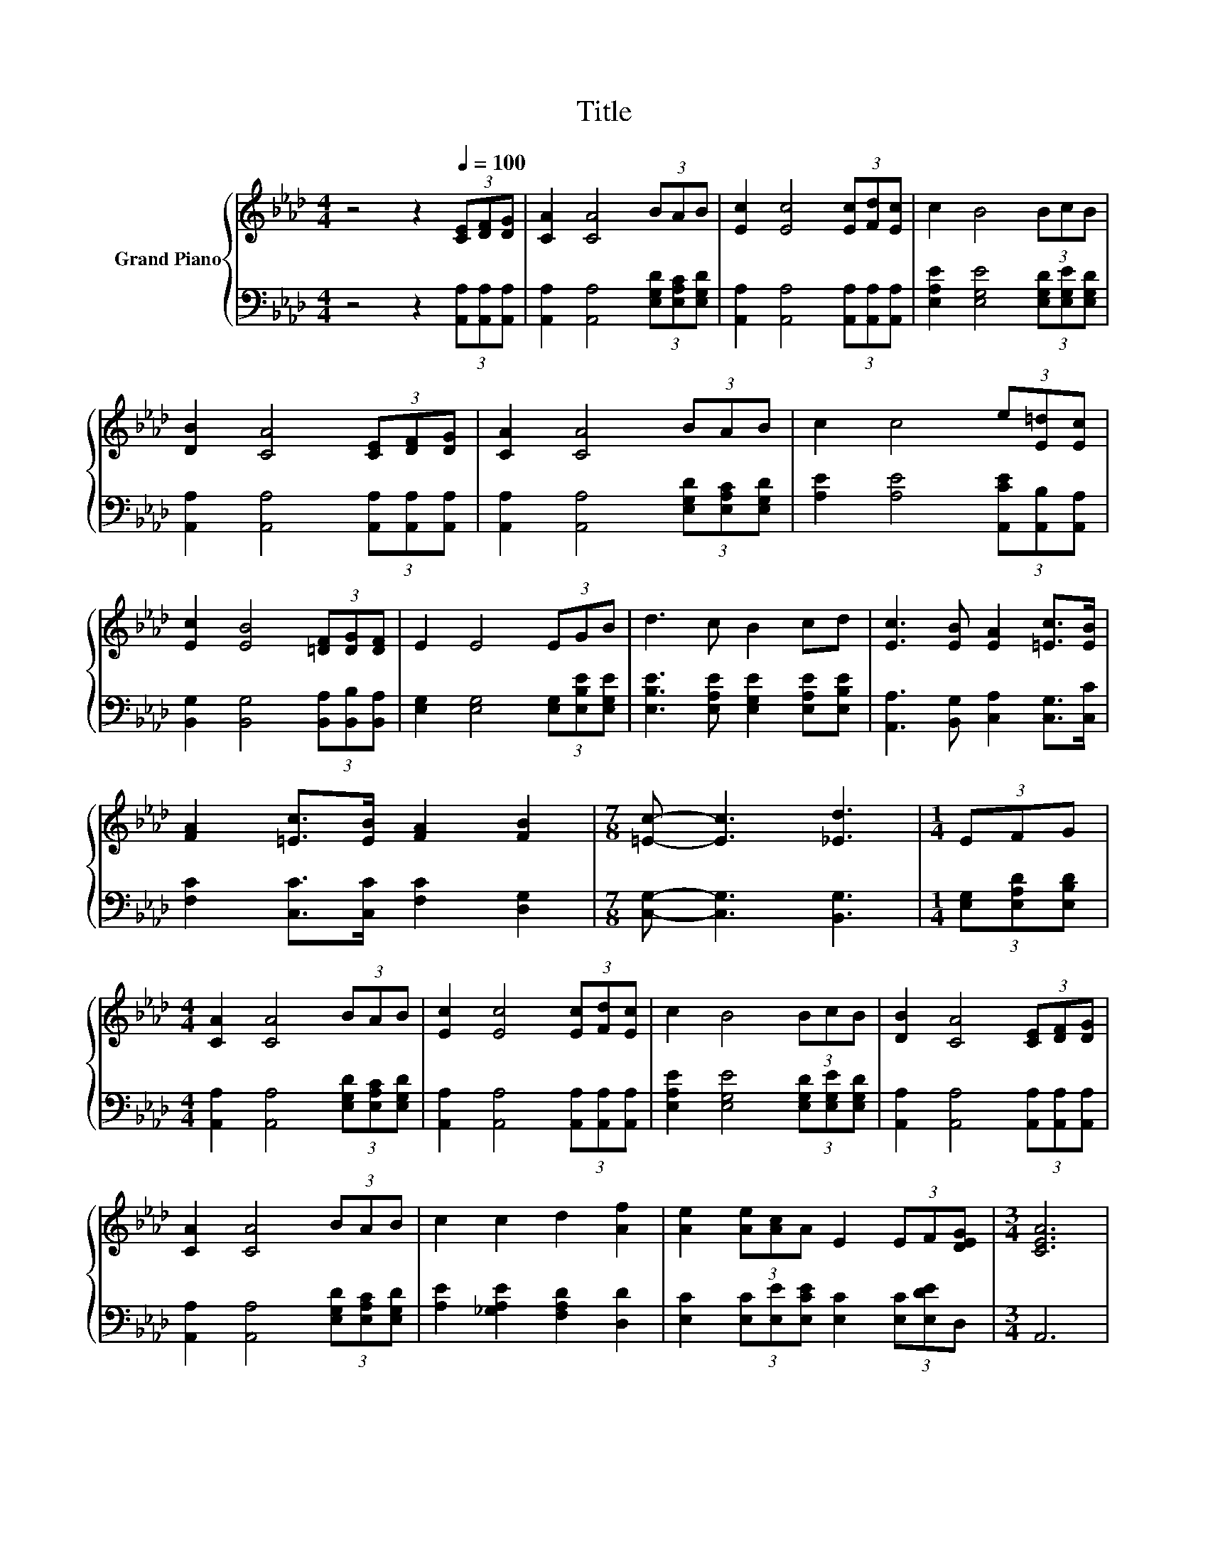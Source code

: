 X:1
T:Title
%%score { 1 | ( 2 3 ) }
L:1/8
M:4/4
K:Ab
V:1 treble nm="Grand Piano"
V:2 bass 
V:3 bass 
V:1
 z4 z2[Q:1/4=100] (3[CE][DF][DG] | [CA]2 [CA]4 (3BAB | [Ec]2 [Ec]4 (3[Ec][Fd][Ec] | c2 B4 (3BcB | %4
 [DB]2 [CA]4 (3[CE][DF][DG] | [CA]2 [CA]4 (3BAB | c2 c4 (3e[E=d][Ec] | %7
 [Ec]2 [EB]4 (3[=DF][DG][DF] | E2 E4 (3EGB | d3 c B2 cd | [Ec]3 [EB] [EA]2 [=Ec]>[EB] | %11
 [FA]2 [=Ec]>[EB] [FA]2 [FB]2 |[M:7/8] [=Ec]- [Ec]3 [_Ed]3 |[M:1/4] (3EFG | %14
[M:4/4] [CA]2 [CA]4 (3BAB | [Ec]2 [Ec]4 (3[Ec][Fd][Ec] | c2 B4 (3BcB | [DB]2 [CA]4 (3[CE][DF][DG] | %18
 [CA]2 [CA]4 (3BAB | c2 c2 d2 [Af]2 | [Ae]2 (3[Ae][Ac]A E2 (3EF[DEG] |[M:3/4] [CEA]6 | %22
[M:1/4] [G,E]>[B,EG] |[M:4/4] [GB]>[_G=A] [=GB]>[_GA] [=GB]2 (3[Bd][_Ac][GB] | %24
 c>_c =c>_c =c2 [CGc]>[CGB] | [CFA]2 [C=Ec]>[CEB] [CFA]2 .[DFB]2 |[M:7/8] [=Ec]- [Ec]3 [_Ed]3 | %27
[M:1/4] (3EFG |[M:4/4] [CA]2 [CA]4 (3BAB | [Ec]2 [Ec]4 (3[Ec][Fd][Ec] | c2 B4 (3BcB | %31
 [DB]2 [CA]4 (3[CE][DF][DG] | [CA]2 [CA]4 (3BAB | c2 c2 d2 [Af]2 | [Ae]2 (3[Ae][Ac]A E2 (3EF[DEG] | %35
[M:7/4] [CEA]6 z2 z2 z4 |] %36
V:2
 z4 z2 (3[A,,A,][A,,A,][A,,A,] | [A,,A,]2 [A,,A,]4 (3[E,G,D][E,A,C][E,G,D] | %2
 [A,,A,]2 [A,,A,]4 (3[A,,A,][A,,A,][A,,A,] | [E,A,E]2 [E,G,E]4 (3[E,G,D][E,G,E][E,G,D] | %4
 [A,,A,]2 [A,,A,]4 (3[A,,A,][A,,A,][A,,A,] | [A,,A,]2 [A,,A,]4 (3[E,G,D][E,A,C][E,G,D] | %6
 [A,E]2 [A,E]4 (3[A,,CE][A,,B,][A,,A,] | [B,,G,]2 [B,,G,]4 (3[B,,A,][B,,B,][B,,A,] | %8
 [E,G,]2 [E,G,]4 (3[E,G,][E,B,E][E,G,E] | [E,B,E]3 [E,A,E] [E,G,E]2 [E,A,E][E,B,E] | %10
 [A,,A,]3 [B,,G,] [C,A,]2 [C,G,]>[C,C] | [F,C]2 [C,C]>[C,C] [F,C]2 [D,G,]2 | %12
[M:7/8] [C,G,]- [C,G,]3 [B,,G,]3 |[M:1/4] (3[E,G,][E,A,D][E,B,D] | %14
[M:4/4] [A,,A,]2 [A,,A,]4 (3[E,G,D][E,A,C][E,G,D] | [A,,A,]2 [A,,A,]4 (3[A,,A,][A,,A,][A,,A,] | %16
 [E,A,E]2 [E,G,E]4 (3[E,G,D][E,G,E][E,G,D] | [A,,A,]2 [A,,A,]4 (3[A,,A,][A,,A,][A,,A,] | %18
 [A,,A,]2 [A,,A,]4 (3[E,G,D][E,A,C][E,G,D] | [A,E]2 [_G,A,E]2 [F,A,D]2 [D,D]2 | %20
 [E,C]2 (3[E,C][E,E][E,CE] [E,C]2 (3[E,C][E,DE]D, |[M:3/4] A,,6 |[M:1/4] E,>E, | %23
[M:4/4] [E,E]>[E,E] [E,E]>[E,E] [E,E]2 (3[E,E][E,E][E,E] | %24
 [A,EA]>[A,EG] [A,EA]>[A,EG] [A,EA]2[K:bass] =E,>E, | F,2 C,>C, F,2 z G, | %26
[M:7/8] [C,G,]- [C,G,]3 [B,,G,]3 |[M:1/4] (3[E,G,][E,A,D][E,B,D] | %28
[M:4/4] [A,,A,]2 [A,,A,]4 (3[E,G,D][E,A,C][E,G,D] | [A,,A,]2 [A,,A,]4 (3[A,,A,][A,,A,][A,,A,] | %30
 [E,A,E]2 [E,G,E]4 (3[E,G,D][E,G,E][E,G,D] | [A,,A,]2 [A,,A,]4 (3[A,,A,][A,,A,][A,,A,] | %32
 [A,,A,]2 [A,,A,]4 (3[E,G,D][E,A,C][E,G,D] | [A,E]2 [_G,A,E]2 [F,A,D]2 [D,D]2 | %34
 [E,C]2 (3[E,C][E,E][E,CE] [E,C]2 (3[E,C][E,DE]D, |[M:7/4] A,,6 z2 z2 z4 |] %36
V:3
 x8 | x8 | x8 | x8 | x8 | x8 | x8 | x8 | x8 | x8 | x8 | x8 |[M:7/8] x7 |[M:1/4] x2 |[M:4/4] x8 | %15
 x8 | x8 | x8 | x8 | x8 | x8 |[M:3/4] x6 |[M:1/4] x2 |[M:4/4] x8 | x6[K:bass] x2 | z4 z2 D,2 | %26
[M:7/8] x7 |[M:1/4] x2 |[M:4/4] x8 | x8 | x8 | x8 | x8 | x8 | x8 |[M:7/4] x14 |] %36

